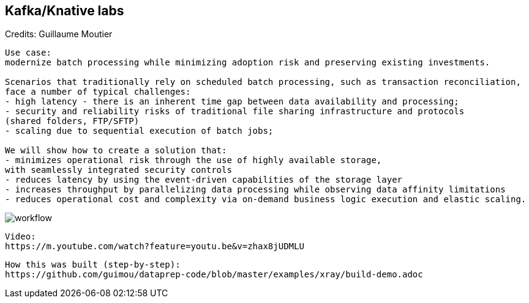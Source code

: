 == Kafka/Knative labs

Credits: Guillaume Moutier

----
Use case:
modernize batch processing while minimizing adoption risk and preserving existing investments. 

Scenarios that traditionally rely on scheduled batch processing, such as transaction reconciliation, 
face a number of typical challenges:
- high latency - there is an inherent time gap between data availability and processing;
- security and reliability risks of traditional file sharing infrastructure and protocols 
(shared folders, FTP/SFTP)
- scaling due to sequential execution of batch jobs;

We will show how to create a solution that:
- minimizes operational risk through the use of highly available storage, 
with seamlessly integrated security controls
- reduces latency by using the event-driven capabilities of the storage layer
- increases throughput by parallelizing data processing while observing data affinity limitations
- reduces operational cost and complexity via on-demand business logic execution and elastic scaling.
----

image:../images/workflow.png[title="Data pipeline with Ceph notifications and Knative"]


----
Video: 
https://m.youtube.com/watch?feature=youtu.be&v=zhax8jUDMLU
----


----
How this was built (step-by-step): 
https://github.com/guimou/dataprep-code/blob/master/examples/xray/build-demo.adoc
----
